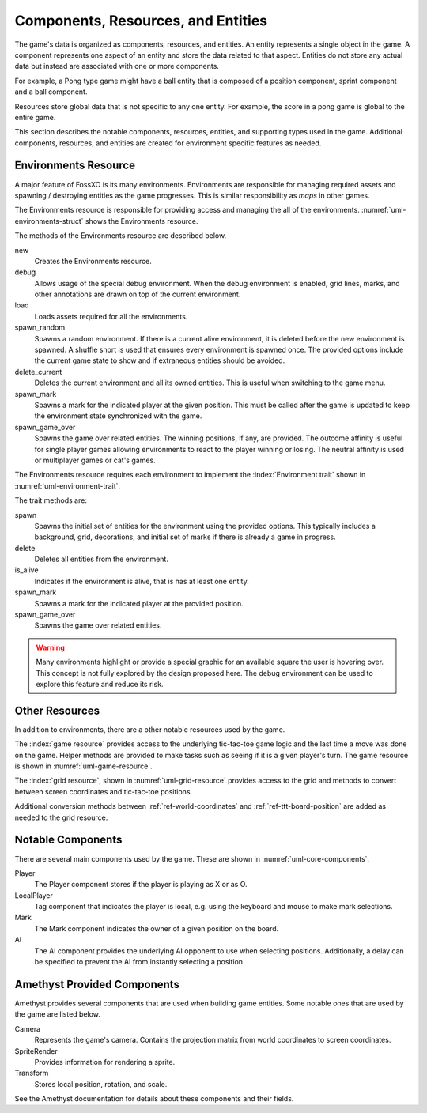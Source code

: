 ###################################
Components, Resources, and Entities
###################################
The game's data is organized as components, resources, and entities. An entity
represents a single object in the game. A component represents one aspect of an
entity and store the data related to that aspect. Entities do not store any
actual data but instead are associated with one or more components.

For example, a Pong type game might have a ball entity that is composed of a
position component, sprint component and a ball component.

Resources store global data that is not specific to any one entity. For example,
the score in a pong game is global to the entire game.

This section describes the notable components, resources, entities, and
supporting types used in the game. Additional components, resources, and
entities are created for environment specific features as needed.


.. index:: environments resource
.. _ref-environments-resource:

=====================
Environments Resource
=====================
A major feature of FossXO is its many environments. Environments are responsible
for managing required assets and spawning / destroying entities as the game
progresses. This is similar responsibility as *maps* in other games.

The Environments resource is responsible for providing access and managing the
all of the environments. :numref:`uml-environments-struct` shows the
Environments resource.

..  _uml-environments-struct:
..  uml::
    :caption: Environments resource.

    !include rust_types.uml
    hide empty members

    struct(Environments) {
        + new()
        + debug(debug_options)
        + load()
        + spawn_random(options)
        + delete_current()
        + spawn_mark(player, position)
        + spawn_game_over(winning_positions, outcome_affinity)
    }

The methods of the Environments resource are described below.

new
    Creates the Environments resource.
debug
    Allows usage of the special debug environment. When the debug environment
    is enabled, grid lines, marks, and other annotations are drawn on top of the
    current environment.
load
    Loads assets required for all the environments.
spawn_random
    Spawns a random environment. If there is a current alive environment, it is
    deleted before the new environment is spawned. A shuffle short is used that
    ensures every environment is spawned once. The provided options include the
    current game state to show and if extraneous entities should be avoided.
delete_current
    Deletes the current environment and all its owned entities. This is useful
    when switching to the game menu.
spawn_mark
    Spawns a mark for the indicated player at the given position. This must be
    called after the game is updated to keep the environment state synchronized
    with the game.
spawn_game_over
    Spawns the game over related entities. The winning positions, if any, are
    provided. The outcome affinity is useful for single player games allowing
    environments to react to the player winning or losing. The neutral affinity
    is used or multiplayer games or cat's games.

The Environments resource requires each environment to implement the
:index:`Environment trait` shown in :numref:`uml-environment-trait`.

..  _uml-environment-trait:
..  uml::
    :caption: Environment trait.

    !include rust_types.uml
    hide empty members

    trait(Environment) {
        + spawn(options)
        + delete()
        + is_alive()
        + spawn_mark(player, position)
        + spawn_game_over(winning_positions, outcome_affinity)
    }

The trait methods are:

spawn
    Spawns the initial set of entities for the environment using the provided
    options. This typically includes a background, grid, decorations, and
    initial set of marks if there is already a game in progress.
delete
    Deletes all entities from the environment.
is_alive
    Indicates if the environment is alive, that is has at least one entity.
spawn_mark
    Spawns a mark for the indicated player at the provided position.
spawn_game_over
    Spawns the game over related entities.

..  warning::
    Many environments highlight or provide a special graphic for an available
    square the user is hovering over. This concept is not fully explored by the
    design proposed here. The debug environment can be used to explore this
    feature and reduce its risk.


===============
Other Resources
===============
In addition to environments, there are a other notable resources used by the
game.

The :index:`game resource` provides access to the underlying tic-tac-toe game
logic and the last time a move was done on the game. Helper methods are provided
to make tasks such as seeing if it is a given player's turn. The game resource
is shown in :numref:`uml-game-resource`.

..  _uml-game-resource:
..  uml::
    :caption: Game resource.

    !include rust_types.uml
    hide empty members

    struct(Game) {
        + game: ttt::Game
        + last_move_time
        + is_players_move(player) -> bool
    }

The :index:`grid resource`, shown in :numref:`uml-grid-resource` provides access
to the grid and methods to convert between screen coordinates and tic-tac-toe
positions.

..  _uml-grid-resource:
..  uml::
    :caption: Grid resource.

    !include rust_types.uml
    hide empty members

    struct(Grid) {
        + origin: Point
        + size: f32
        + center_points() -> vec<Point>
        + point_to_position(Point) -> Position
        + lines() -> [Line; 4]
        + wining_line(winning_positions) -> Option<Line>
        + bounds() -> Rectangle
        + position_to_square(Position) -> Square
    }

Additional conversion methods between :ref:`ref-world-coordinates` and
:ref:`ref-ttt-board-position` are added as needed to the grid resource.


.. index:: player component, ai component, mark component,

==================
Notable Components
==================
There are several main components used by the game. These are shown in
:numref:`uml-core-components`.

..  _uml-core-components:
..  uml::
    :caption: Notable game components.

    !include rust_types.uml
    hide empty members

    enum(Player) {
        + X
        + O
    }

    struct(LocalPlayer)

    struct(Ai) {
        + ai_opponent
        + move_delay
    }

    struct(Mark) {
        + owner: Player
        + position: Board::Position
    }

Player
    The Player component stores if the player is playing as X or as O.
LocalPlayer
    Tag component that indicates the player is local, e.g. using the keyboard
    and mouse to make mark selections.
Mark
    The Mark component indicates the owner of a given position on the board.
Ai
    The AI component provides the underlying AI opponent to use when selecting
    positions. Additionally, a delay can be specified to prevent the AI from
    instantly selecting a position.


============================
Amethyst Provided Components
============================
Amethyst provides several components that are used when building game entities.
Some notable ones that are used by the game are listed below.

Camera
    Represents the game's camera. Contains the projection matrix from world
    coordinates to screen coordinates.
SpriteRender
    Provides information for rendering a sprite.
Transform
    Stores local position, rotation, and scale.

See the Amethyst documentation for details about these components and their
fields.
